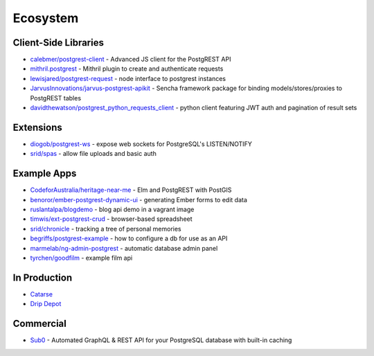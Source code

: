 Ecosystem
---------

Client-Side Libraries
~~~~~~~~~~~~~~~~~~~~~

-  `calebmer/postgrest-client <https://github.com/calebmer/postgrest-client>`__
   - Advanced JS client for the PostgREST API
-  `mithril.postgrest <https://github.com/catarse/mithril.postgrest>`__
   - Mithril plugin to create and authenticate requests
-  `lewisjared/postgrest-request <https://github.com/lewisjared/postgrest-request>`__
   - node interface to postgrest instances
-  `JarvusInnovations/jarvus-postgrest-apikit <https://github.com/JarvusInnovations/jarvus-postgrest-apikit>`__
   - Sencha framework package for binding models/stores/proxies to
   PostgREST tables
-  `davidthewatson/postgrest\_python\_requests\_client <https://github.com/davidthewatson/postgrest_python_requests_client>`__
   - python client featuring JWT auth and pagination of result sets

Extensions
~~~~~~~~~~

-  `diogob/postgrest-ws <https://github.com/diogob/postgrest-ws>`__ -
   expose web sockets for PostgreSQL's LISTEN/NOTIFY
-  `srid/spas <https://github.com/srid/spas>`__ - allow file uploads and
   basic auth

Example Apps
~~~~~~~~~~~~

-  `CodeforAustralia/heritage-near-me <https://github.com/CodeforAustralia/heritage-near-me>`__
   - Elm and PostgREST with PostGIS
-  `benoror/ember-postgrest-dynamic-ui <https://github.com/benoror/ember-postgrest-dynamic-ui>`__
   - generating Ember forms to edit data
-  `ruslantalpa/blogdemo <https://github.com/ruslantalpa/blogdemo>`__ -
   blog api demo in a vagrant image
-  `timwis/ext-postgrest-crud <https://github.com/timwis/ext-postgrest-crud>`__
   - browser-based spreadsheet
-  `srid/chronicle <https://github.com/srid/chronicle#deploying-to-heroku>`__
   - tracking a tree of personal memories
-  `begriffs/postgrest-example <https://github.com/begriffs/postgrest-example>`__
   - how to configure a db for use as an API
-  `marmelab/ng-admin-postgrest <https://github.com/marmelab/ng-admin-postgrest>`__
   - automatic database admin panel
-  `tyrchen/goodfilm <https://github.com/tyrchen/goodfilm>`__ - example
   film api

In Production
~~~~~~~~~~~~~

-  `Catarse <https://www.catarse.me/>`__
-  `Drip Depot <https://www.dripdepot.com>`__

Commercial
~~~~~~~~~~

-  `Sub0 <http://graphqlapi.com>`__ - Automated GraphQL & REST API for
   your PostgreSQL database with built-in caching
